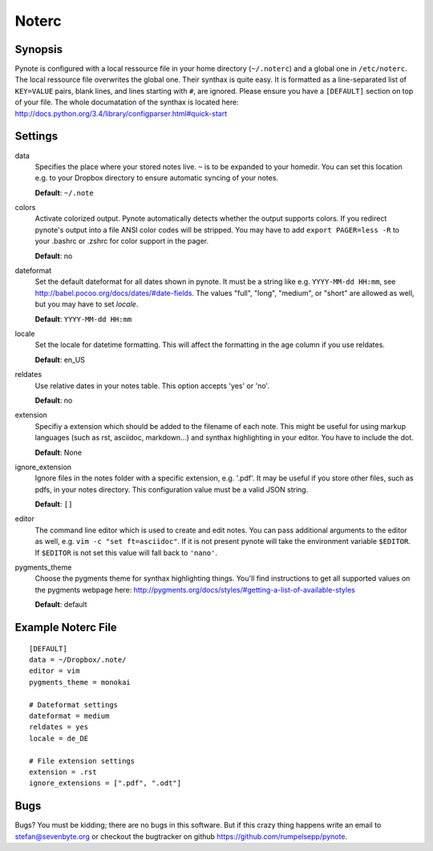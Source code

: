Noterc
======

Synopsis
--------

Pynote is configured with a local ressource file in your home directory
(``~/.noterc``) and a global one in ``/etc/noterc``. The local ressource file
overwrites the global one. Their synthax is quite easy. It is formatted as a
line-separated list of ``KEY=VALUE`` pairs, blank lines, and lines starting
with ``#``, are ignored.  Please ensure you have a ``[DEFAULT]`` section on top
of your file. The whole documatation of the synthax is located here:
http://docs.python.org/3.4/library/configparser.html#quick-start



Settings
--------

data
    Specifies the place where your stored notes live. ``~`` is to be
    expanded to your homedir. You can set this location e.g. to your
    Dropbox directory to ensure automatic syncing of your notes.

    **Default**: ``~/.note``

colors
    Activate colorized output. Pynote automatically detects whether the output
    supports colors. If you redirect pynote's output into a file ANSI color
    codes will be stripped. You may have to add ``export PAGER=less -R`` to
    your .bashrc or .zshrc for color support in the pager.

    **Default**: no

dateformat
    Set the default dateformat for all dates shown in pynote.
    It must be a string like e.g. ``YYYY-MM-dd HH:mm``, see
    http://babel.pocoo.org/docs/dates/#date-fields.
    The values "full", "long", "medium", or "short" are allowed as well,
    but you may have to set *locale*.

    **Default**: ``YYYY-MM-dd HH:mm``

locale
    Set the locale for datetime formatting. This will affect the formatting in
    the age column if you use reldates.

    **Default**: en_US

reldates
    Use relative dates in your notes table. This option accepts 'yes' or 'no'.

    **Default**: no

extension
    Specifiy a extension which should be added to the filename of each note.
    This might be useful for using markup languages (such as rst, asciidoc,
    markdown...) and synthax highlighting in your editor. You have to include
    the dot.

    **Default**: None

ignore_extension
    Ignore files in the notes folder with a specific extension, e.g. '.pdf'.
    It may be useful if you store other files, such as pdfs, in your
    notes directory. This configuration value must be a valid JSON string.

    **Default**: ``[]``

editor
    The command line editor which is used to create and edit notes.
    You can pass additional arguments to the editor as well, e.g.
    ``vim -c "set ft=asciidoc"``. If it is not present pynote will take
    the environment variable ``$EDITOR``. If ``$EDITOR`` is not set this
    value will fall back to ``'nano'``.

pygments_theme
    Choose the pygments theme for synthax highlighting things. You'll find
    instructions to get all supported values on the pygments webpage here:
    http://pygments.org/docs/styles/#getting-a-list-of-available-styles

    **Default**: default


Example Noterc File
-------------------

::

    [DEFAULT]
    data = ~/Dropbox/.note/
    editor = vim
    pygments_theme = monokai

    # Dateformat settings
    dateformat = medium
    reldates = yes
    locale = de_DE

    # File extension settings
    extension = .rst
    ignore_extensions = [".pdf", ".odt"]


Bugs
----

Bugs? You must be kidding; there are no bugs in this software. But if
this crazy thing happens write an email to stefan@sevenbyte.org or checkout
the bugtracker on github https://github.com/rumpelsepp/pynote.
